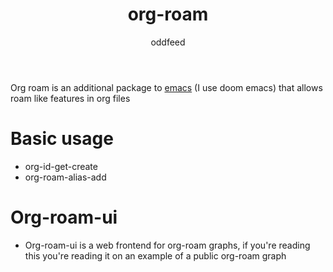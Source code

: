 :PROPERTIES:
:ID:       ef12a7f8-2148-44f6-840d-6874df262c0f
:END:
#+title: org-roam
#+AUTHOR: oddfeed
#+BIBLIOGRAPHY: ~/Documents/dotorg/citations.bib
Org roam is an additional package to [[id:ba04adc5-d483-41ec-b793-421020a474cb][emacs]] (I use doom emacs) that allows roam like features in org files


* Basic usage
- org-id-get-create
- org-roam-alias-add
* Org-roam-ui
- Org-roam-ui is a web frontend for org-roam graphs, if you're reading this you're reading it on an example of a public org-roam graph
